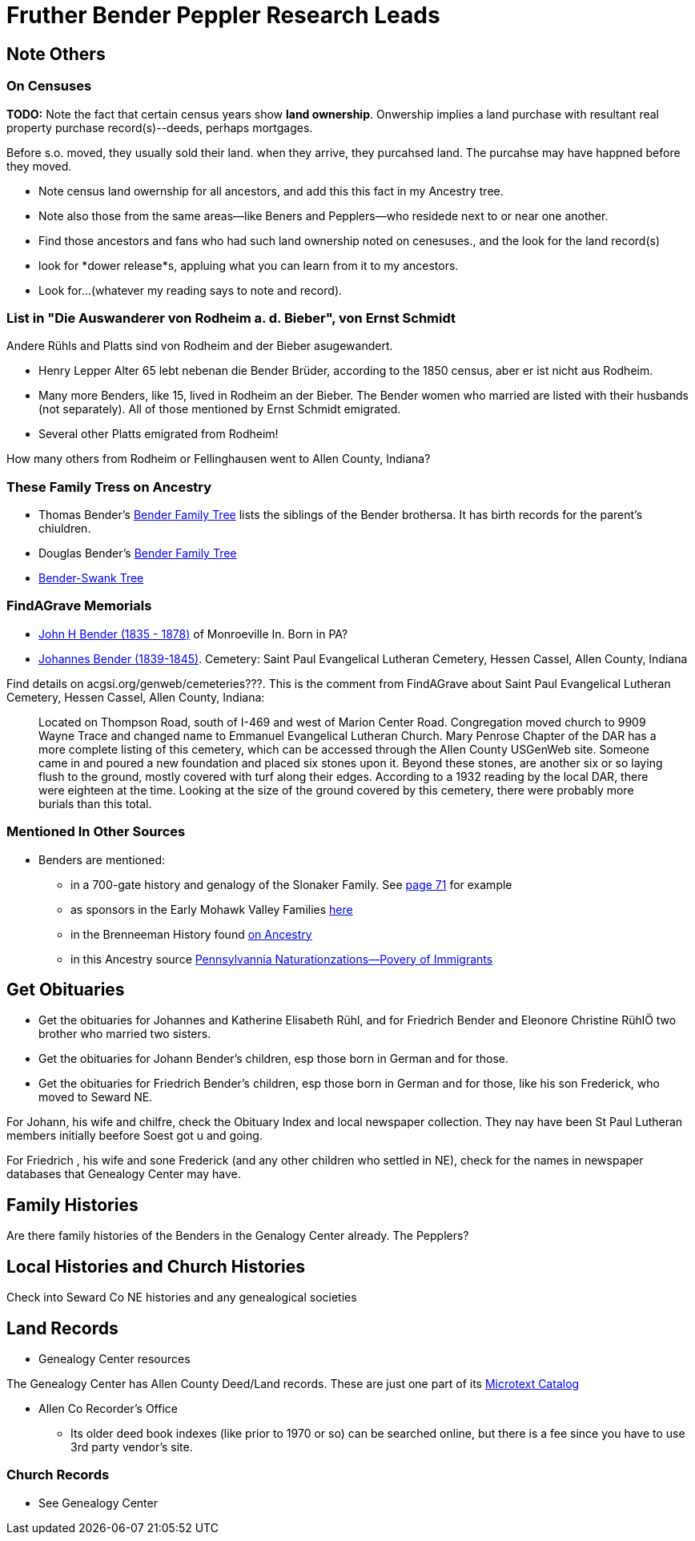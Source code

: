 = Fruther Bender Peppler Research Leads

== Note Others

=== On Censuses

*TODO:* Note the fact that certain census years show *land ownership*. Onwership implies a land purchase with resultant real property purchase record(s)--deeds,
perhaps mortgages.

Before s.o. moved, they usually sold their land. when they arrive, they purcahsed land. The purcahse may have happned before they moved.

* Note census land owernship for all ancestors, and add this this fact in my Ancestry tree. 
* Note also those from the same areas--like Beners and Pepplers--who residede next to or near one another.
* Find those ancestors and fans who had such land ownership noted on cenesuses., and the look for the land record(s)
* look for *dower release*s, appluing what you can learn from it to my ancestors.
* Look for...(whatever my reading says to note and record).

=== List in "Die Auswanderer von Rodheim a. d. Bieber", von Ernst Schmidt

Andere Rühls and Platts sind von Rodheim and der Bieber asugewandert.

- Henry Lepper Alter 65 lebt nebenan die Bender Brüder, according to the 1850 census, aber er ist nicht aus Rodheim.

- Many more Benders, like 15, lived in Rodheim an der Bieber. The Bender women who married are listed with their husbands (not separately). All of those mentioned by
  Ernst Schmidt emigrated. 

 - Several other Platts emigrated from Rodheim! 

How many others from Rodheim or Fellinghausen went to Allen County, Indiana? 

=== These Family Tress on Ancestry

* Thomas Bender's https://www.ancestry.com/family-tree/tree/87046752/family?cfpid=302128729037[Bender Family Tree] lists the siblings of the Bender brothersa. It has birth records for the parent's chiuldren.
* Douglas Bender's https://www.ancestry.com/family-tree/tree/160190972/family?cfpid=162100203115[Bender Family Tree]
* https://www.ancestry.com/family-tree/tree/77194369/family?cfpid=48359162578[Bender-Swank Tree]

=== FindAGrave Memorials

- https://www.findagrave.com/memorial/19337588/john-h-bender/photo[John H Bender (1835 - 1878)] of Monroeville In. Born in PA?
- https://www.findagrave.com/memorial/71836544/johannes-bender[Johannes Bender (1839-1845)]. Cemetery: Saint Paul Evangelical Lutheran Cemetery, Hessen Cassel, Allen County, Indiana

Find details on acgsi.org/genweb/cemeteries???. This is the comment from FindAGrave about Saint Paul Evangelical Lutheran Cemetery, Hessen Cassel, Allen County, Indiana:

____
Located on Thompson Road, south of I-469 and west of Marion Center Road.
Congregation moved church to 9909 Wayne Trace and changed name to Emmanuel Evangelical Lutheran Church. Mary Penrose Chapter of the DAR has a more complete listing of this cemetery, which can be accessed through the Allen County USGenWeb site.
Someone came in and poured a new foundation and placed six stones upon it. Beyond these stones, are another six or so laying flush to the ground, mostly covered with turf along their edges. According to a 1932 reading by the local DAR, there were eighteen at the time. Looking at the size of the ground covered by this cemetery, there were probably more burials than this total.
____

=== Mentioned In Other Sources

* Benders are mentioned:
  - in a 700-gate history and genalogy of the Slonaker Family. See https://shorturl.at/npqsT[page 71] for example
  - as sponsors in the Early Mohawk Valley Families https://shorturl.at/hkqy0[here]
  - in the Brenneeman History found https://shorturl.at/aisWY[on Ancestry]
  - in this Ancestry source https://shorturl.at/fknt3[Pennsylvannia Naturationzations--Povery of Immigrants]

== Get Obituaries

* Get the obituaries for Johannes and Katherine Elisabeth Rühl, and for Friedrich Bender and Eleonore Christine RühlÖ two brother who married two sisters.
* Get the obituaries for Johann Bender's children, esp those born in German and for those.
* Get the obituaries for Friedrich Bender's children, esp those born in German and for those, like his son Frederick, who moved to Seward NE.

For Johann, his wife and chilfre, check the Obituary Index and local newspaper collection. They nay have been St Paul Lutheran members initially beefore Soest got u and going.

For Friedrich , his wife and sone Frederick (and any other children who settled in NE), check for the names in newspaper databases that Genealogy Center may have.

== Family Histories

Are there family histories of the Benders in the Genalogy Center already. The Pepplers?

== Local Histories and Church Histories

Check into Seward Co NE histories and any genealogical societies

== Land Records

* Genealogy Center resources

The Genealogy Center has Allen County Deed/Land records. These are just one part of its https://www.genealogycenter.info/search_microtext.php[Microtext Catalog]

** Allen Co Recorder's Office

* Its older deed book indexes (like prior to 1970 or so) can be searched online, but there is a fee since you have to use 3rd party vendor's site.

===  Church Records

* See Genealogy Center


